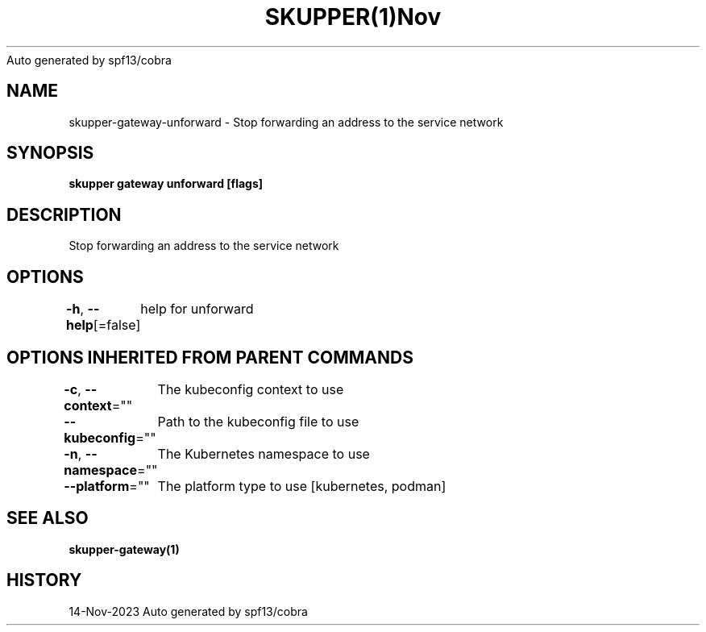 .nh
.TH SKUPPER(1)Nov 2023
Auto generated by spf13/cobra

.SH NAME
.PP
skupper\-gateway\-unforward \- Stop forwarding an address to the service network


.SH SYNOPSIS
.PP
\fBskupper gateway unforward  [flags]\fP


.SH DESCRIPTION
.PP
Stop forwarding an address to the service network


.SH OPTIONS
.PP
\fB\-h\fP, \fB\-\-help\fP[=false]
	help for unforward


.SH OPTIONS INHERITED FROM PARENT COMMANDS
.PP
\fB\-c\fP, \fB\-\-context\fP=""
	The kubeconfig context to use

.PP
\fB\-\-kubeconfig\fP=""
	Path to the kubeconfig file to use

.PP
\fB\-n\fP, \fB\-\-namespace\fP=""
	The Kubernetes namespace to use

.PP
\fB\-\-platform\fP=""
	The platform type to use [kubernetes, podman]


.SH SEE ALSO
.PP
\fBskupper\-gateway(1)\fP


.SH HISTORY
.PP
14\-Nov\-2023 Auto generated by spf13/cobra
